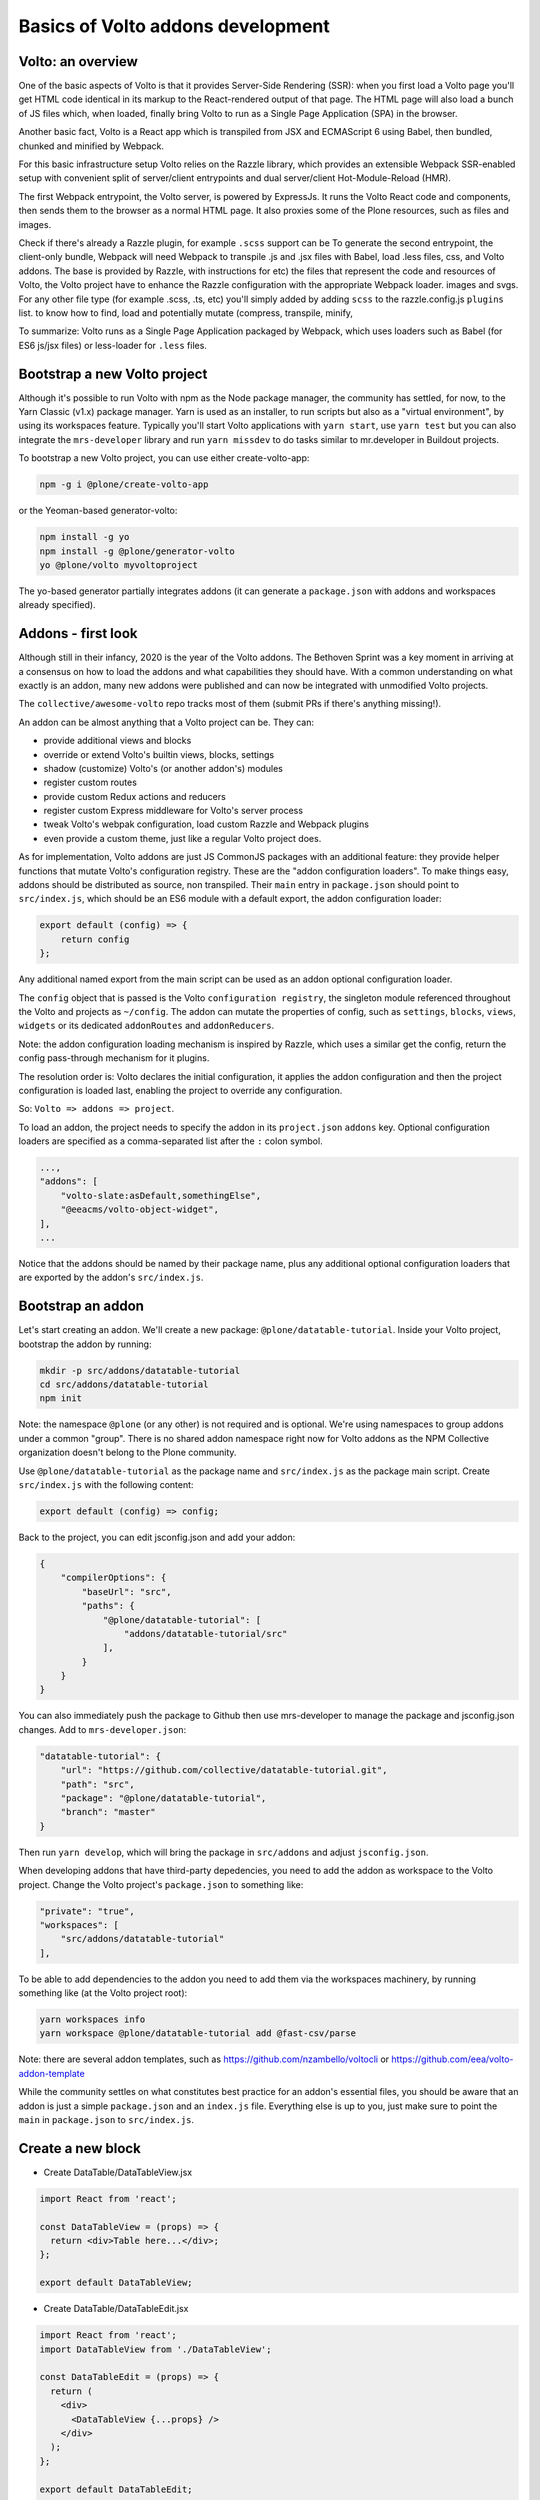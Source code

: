 Basics of Volto addons development
==================================

Volto: an overview
------------------

One of the basic aspects of Volto is that it provides Server-Side Rendering
(SSR): when you first load a Volto page you'll get HTML code identical in its
markup to the React-rendered output of that page. The HTML page will also load
a bunch of JS files which, when loaded, finally bring Volto to run as a Single
Page Application (SPA) in the browser.

Another basic fact, Volto is a React app which is transpiled from JSX and
ECMAScript 6 using Babel, then bundled, chunked and minified by Webpack.

For this basic infrastructure setup Volto relies on the Razzle library, which
provides an extensible Webpack SSR-enabled setup with convenient split of
server/client entrypoints and dual server/client Hot-Module-Reload (HMR).

The first Webpack entrypoint, the Volto server, is powered by ExpressJs.
It runs the Volto React code and components, then sends them to the browser as
a normal HTML page. It also proxies some of the Plone resources, such as files
and images.

Check if there's already a Razzle plugin, for example ``.scss`` support can be
To generate the second entrypoint, the client-only bundle, Webpack will need
Webpack to transpile .js and .jsx files with Babel, load .less files, css,
and Volto addons.  The base is provided by Razzle, with instructions for
etc) the files that represent the code and resources of Volto, the Volto project
have to enhance the Razzle configuration with the appropriate Webpack loader.
images and svgs. For any other file type (for example .scss, .ts, etc) you'll
simply added by adding ``scss`` to the razzle.config.js ``plugins`` list.
to know how to find, load and potentially mutate (compress, transpile, minify,

To summarize: Volto runs as a Single Page Application packaged by Webpack,
which uses loaders such as Babel (for ES6 js/jsx files) or less-loader for
``.less`` files.

Bootstrap a new Volto project
-----------------------------

Although it's possible to run Volto with npm as the Node package manager, the
community has settled, for now, to the Yarn Classic (v1.x) package manager.
Yarn is used as an installer, to run scripts but also as a "virtual
environment", by using its workspaces feature. Typically you'll start Volto
applications with ``yarn start``, use ``yarn test`` but you can also integrate
the ``mrs-developer`` library and run ``yarn missdev`` to do tasks similar to
mr.developer in Buildout projects.

To bootstrap a new Volto project, you can use either create-volto-app:

.. code-block:: bash

    npm -g i @plone/create-volto-app

or the Yeoman-based generator-volto:

.. code-block:: bash

    npm install -g yo
    npm install -g @plone/generator-volto
    yo @plone/volto myvoltoproject

The yo-based generator partially integrates addons (it can generate a
``package.json`` with addons and workspaces already specified).

Addons - first look
-------------------

Although still in their infancy, 2020 is the year of the Volto addons.  The
Bethoven Sprint was a key moment in arriving at a consensus on how to load the
addons and what capabilities they should have. With a common understanding on
what exactly is an addon, many new addons were published and can now be
integrated with unmodified Volto projects.

The ``collective/awesome-volto`` repo tracks most of them (submit PRs if
there's anything missing!).

An addon can be almost anything that a Volto project can be. They can:

- provide additional views and blocks
- override or extend Volto's builtin views, blocks, settings
- shadow (customize) Volto's (or another addon's) modules
- register custom routes
- provide custom Redux actions and reducers
- register custom Express middleware for Volto's server process
- tweak Volto's webpak configuration, load custom Razzle and Webpack plugins
- even provide a custom theme, just like a regular Volto project does.

As for implementation, Volto addons are just JS CommonJS packages with an
additional feature: they provide helper functions that mutate Volto's
configuration registry. These are the "addon configuration loaders". To make
things easy, addons should be distributed as source, non transpiled. Their
``main`` entry in ``package.json`` should point to ``src/index.js``, which
should be an ES6 module with a default export, the addon configuration loader:

.. code-block:: jsx

    export default (config) => {
        return config
    };

Any additional named export from the main script can be used as an addon
optional configuration loader.

The ``config`` object that is passed is the Volto ``configuration registry``,
the singleton module referenced throughout the Volto and projects as
``~/config``. The addon can mutate the properties of config, such as
``settings``, ``blocks``, ``views``, ``widgets`` or its dedicated
``addonRoutes`` and ``addonReducers``.

Note: the addon configuration loading mechanism is inspired by Razzle, which
uses a similar get the config, return the config pass-through mechanism for it
plugins.

The resolution order is: Volto declares the initial configuration, it applies
the addon configuration and then the project configuration is loaded last,
enabling the project to override any configuration.

So: ``Volto => addons => project``.

To load an addon, the project needs to specify the addon in its
``project.json`` ``addons`` key. Optional configuration loaders are specified
as a comma-separated list after the ``:`` colon symbol.

.. code-block:: js

    ...,
    "addons": [
        "volto-slate:asDefault,somethingElse",
        "@eeacms/volto-object-widget",
    ],
    ...

Notice that the addons should be named by their package name, plus any
additional optional configuration loaders that are exported by the addon's
``src/index.js``.

Bootstrap an addon
------------------

Let's start creating an addon. We'll create a new package:
``@plone/datatable-tutorial``. Inside your Volto project, bootstrap the addon
by running:

.. code-block:: shell

    mkdir -p src/addons/datatable-tutorial
    cd src/addons/datatable-tutorial
    npm init

Note: the namespace ``@plone`` (or any other) is not required and is optional.
We're using namespaces to group addons under a common "group". There is no
shared addon namespace right now for Volto addons as the NPM Collective
organization doesn't belong to the Plone community.

Use ``@plone/datatable-tutorial`` as the package name and ``src/index.js`` as
the package main script. Create ``src/index.js`` with the following content:

.. code-block:: jsx

    export default (config) => config;

Back to the project, you can edit jsconfig.json and add your addon:

.. code-block:: json

    {
        "compilerOptions": {
            "baseUrl": "src",
            "paths": {
                "@plone/datatable-tutorial": [
                    "addons/datatable-tutorial/src"
                ],
            }
        }
    }

You can also immediately push the package to Github then use mrs-developer to
manage the package and jsconfig.json changes. Add to ``mrs-developer.json``:

.. code-block:: json

    "datatable-tutorial": {
        "url": "https://github.com/collective/datatable-tutorial.git",
        "path": "src",
        "package": "@plone/datatable-tutorial",
        "branch": "master"
    }

Then run ``yarn develop``, which will bring the package in ``src/addons`` and
adjust ``jsconfig.json``.

When developing addons that have third-party depedencies, you need to add the
addon as workspace to the Volto project. Change the Volto project's
``package.json`` to something like:

.. code-block:: json

    "private": "true",
    "workspaces": [
        "src/addons/datatable-tutorial"
    ],

To be able to add dependencies to the addon you need to add them via the
workspaces machinery, by running something like (at the Volto project root):

.. code-block:: sh

    yarn workspaces info
    yarn workspace @plone/datatable-tutorial add @fast-csv/parse

Note: there are several addon templates, such as
https://github.com/nzambello/voltocli or
https://github.com/eea/volto-addon-template

While the community settles on what constitutes best practice for an addon's
essential files, you should be aware that an addon is just a simple
``package.json`` and an ``index.js`` file. Everything else is up to you, just
make sure to point the ``main`` in ``package.json`` to ``src/index.js``.

Create a new block
------------------

- Create DataTable/DataTableView.jsx

.. code-block:: jsx

    import React from 'react';

    const DataTableView = (props) => {
      return <div>Table here...</div>;
    };

    export default DataTableView;

- Create DataTable/DataTableEdit.jsx

.. code-block:: jsx

    import React from 'react';
    import DataTableView from './DataTableView';

    const DataTableEdit = (props) => {
      return (
        <div>
          <DataTableView {...props} />
        </div>
      );
    };

    export default DataTableEdit;

We're reusing the block view component referenced from the edit component, to
speed things up.

- Create ``DataTable/index.js``. This step is optional, but it makes imports
  nicer across the project. In case you decide on omitting this file, make sure
  to adjust your code and imports accordingly.

.. code-block:: jsx

    export DataTableView from './DataTableView';
    export DataTableEdit from './DataTableEdit';

- Register the block in ``src/index.js``

.. code-block:: jsx

    import tableSVG from '@plone/volto/icons/table.svg';

    import DataTableView from './DataTable/DataTableView';
    import DataTableEdit from './DataTable/DataTableEdit';

    export { DataTableView, DataTableEdit };

    export default (config) => {
        config.blocks.blocksConfig.dataTable = {
            id: 'dataTable',
            title: 'Data Table',
            icon: globeSVG,
            group: 'common',
            view: DataTableView,
            edit: DataTableEdit,
            restricted: false,
            mostUsed: false,
            sidebarTab: 1,
            security: {
              addPermission: [],
              view: [],
            },
        };
        return config;
    }

Create the new block in Volto, save the page.

Improve the block edit
~~~~~~~~~~~~~~~~~~~~~~

Now for the simplest block sidebar:

.. code-block:: jsx

    import React from 'react';
    import { Segment, Form } from 'semantic-ui-react';
    import { SidebarPortal, Field } from '@plone/volto/components';
    import DataTableView from './DataTableView';

    const DataTableEdit = (props) => {
      const { selected, onChangeBlock, block, data } = props;
      return (
        <div>
          <SidebarPortal selected={selected}>
            <Segment.Group raised>
              <header className="header pulled">
                <h2>Data table</h2>
              </header>

              <Form>
                <Field
                  id="file"
                  widget="pick_object"
                  title="Pick file"
                  value={data.file}
                  onChange={(id, value) =>
                    onChangeBlock(block, { ...data, [id]: value })
                  }
                />
              </Form>
            </Segment.Group>
          </SidebarPortal>
          <DataTableView />
        </div>
      );
    };

    export default DataTableEdit;

We want to show a field to browse to a file. Notice the ``widget`` parameter of
the field. This widget is not registered by default in Volto, let's register
it, add this in the configuration loader in ``index.js``:

.. code-block:: jsx

    import { ObjectBrowserWidgetMode } from '@plone/volto/components/manage/Widgets/ObjectBrowserWidget';

    ...

    if (!config.widgets.widget.pick_object)
        config.widgets.widget.pick_object = ObjectBrowserWidgetMode('link');
